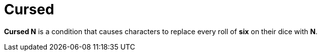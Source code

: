 [[cursed]]
= Cursed

*Cursed N* is a condition that causes characters to replace every roll of *six* on their dice with *N*.
